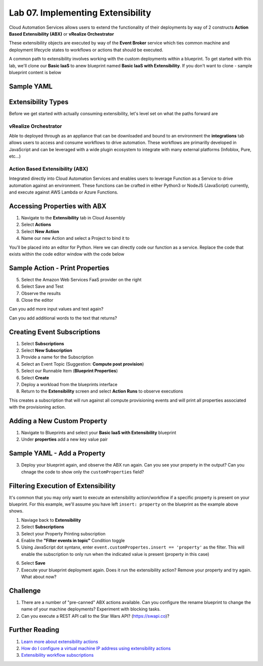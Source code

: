 Lab 07. Implementing Extensibility
**********************************

Cloud Automation Services allows users to extend the functionality of their deployments by way of 2 constructs **Action Based Extensibility (ABX)** or **vRealize Orchestrator**

These extensibility objects are executed by way of the **Event Broker** service which ties common machine and deployment lifecycle states to workflows or actions that should be executed.

A common path to extensibility involves working with the custom deployments within a blueprint. To get started with this lab, we'll clone our **Basic IaaS** to anew blueprint named **Basic IaaS with Extensibility**. If you don't want to clone - sample blueprint content is below

Sample YAML
===========

.. code-block:: yaml
   :linenos:

    formatVersion: 1
    inputs: {}
    resources:
      Cloud_Machine_1:
      type: Cloud.Machine
      properties:
        image: #TODO configure your cloud image
        flavor: #TODO configure your flavor
        constraints:
          - tag: #TODO configure your constraints for the cloud you are deploying to

Extensibility Types
===================

Before we get started with actually consuming extensibility, let's level set on what the paths forward are 

vRealize Orchestrator 
---------------------

Able to deployed through as an appliance that can be downloaded and bound to an environment the **integrations** tab allows users to access and consume workflows to drive automation. These workflows are primarilly developed in JavaScript and can be leveraged with a wide plugin ecosystem to integrate with many external platforms (Infoblox, Pure, etc...)

Action Based Extensibility (ABX)
--------------------------------

Integrated directly into Cloud Automation Services and enables users to leverage Function as a Service to drive automation against an environment. These functions can be crafted in either Python3  or NodeJS (JavaScript) currently, and execute against AWS Lambda or Azure Functions. 

Accessing Properties with ABX
=============================

1. Navigate to the **Extensibility** tab in Cloud Assembly 
2. Select **Actions**
3. Select **New Action**
4. Name our new Action and select a Project to bind it to 

You'll be placed into an editor for Python. Here we can directly code our function as a service. Replace the code that exists within the code editor window with the code below

Sample Action - Print Properties
=======================================

.. code-block:: python
    :linenos:

    import json

    def handler(context, inputs):
        print(json.dumps(inputs, indent=2))

5. Select the Amazon Web Services FaaS provider on the right 
6. Select Save and Test 
7. Observe the results
8. Close the editor

.. image:: ../_static/testing-abx.gif

Can you add more input values and test again? 

Can you add additional words to the text that returns? 

Creating  Event Subscriptions
=============================

1. Select **Subscriptions**
2. Select **New Subscription** 
3. Provide a name for the Subscription
4. Select an Event Topic (Suggestion: **Compute post provision**) 
5. Select our Runnable Item (**Blueprint Properties**)
6. Select **Create** 
7. Deploy a workload from the blueprints interface 
8. Return to the **Extensibility** screen and select **Action Runs** to observe executions 

.. image:: ../_static/property-print.gif

This creates a subscription that will run against all compute provisioning events and will print all properties associated with the provisioning action. 

Adding a New Custom Property
============================

1. Navigate to Blueprints and select your **Basic IaaS with Extensibility** blueprint
2. Under **properties** add a new key value pair

Sample YAML - Add a Property
============================

.. code-block:: yaml
   :linenos:
   :emphasize-lines: 9

    formatVersion: 1
    inputs: {}
    resources:
      Cloud_Machine_1:
      type: Cloud.Machine
      properties:
        image: 'ubuntu'
        flavor: 'medium'
        insert: 'property' #TODO configure your own custom property
        constraints:
          - tag: 'env:aws'

3. Deploy your blueprint again, and observe the ABX run again. Can you see your property in the output? Can you chnage the code to show only the ``customProperties`` field?

Filtering Execution of Extensibility
====================================

It's common that you may only want to execute an extensibility action/workflow if a specific property is present on your blueprint. For this example, we'll assume you have left ``insert: property`` on the blueprint as the example above shows. 

1. Naviage back to **Extensibility**
2. Select **Subscriptions**
3. Select your Property Printing subscription
4. Enable the **"Filter events in topic"** Condition toggle 
5. Using JavaScript dot syntanx, enter ``event.customPropertes.insert == 'property'`` as the filter. This will enable the subscription to only run when the indicated value is present (property in this case)

.. image:: ../_static/property-filtering.jpg

6. Select **Save**
7. Execute your blueprint deployment again. Does it run the extensibility action? Remove your property and try again. What about now?

Challenge
=========

1. There are a number of "pre-canned" ABX actions available. Can you configure the rename blueprint to change the name of your machine deployments? Experiment with blocking tasks. 

2. Can you execute a REST API call to the Star Wars API? (https://swapi.co)?

Further Reading
===============

1. `Learn more about extensibility actions <https://docs.vmware.com/en/VMware-Cloud-Assembly/services/Using-and-Managing/GUID-55847415-5920-47E7-86BD-20CD9EB6BA6B.html>`__

2. `How do I configure a virtual machine IP address using extensibility actions <https://docs.vmware.com/en/VMware-Cloud-Assembly/services/Using-and-Managing/GUID-C0650275-3E76-4BF5-ADC5-3B86C571DBB1.html>`__

3. `Extensibility workflow subscriptions <https://docs.vmware.com/en/VMware-Cloud-Assembly/services/Using-and-Managing/GUID-59FB9E70-FC14-4689-99EE-8B078DD744B7.html>`__